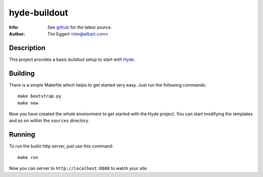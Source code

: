 =============
hyde-buildout
=============
:Info: See `github <http://github.com/elbart/hyde-buildout>`_ for the latest source.
:Author: Tim Eggert <tim@elbart.com>

Description
===========

This project provides a basic buildout setup to start with Hyde_.

.. _Hyde: http://github.com/hyde/hyde

Building
========

There is a simple Makefile which helps to get started very easy. 
Just run the following commands::

    make bootstrap.py
    make new

Now you have created the whole environment to get started with the Hyde project.
You can start modifying the templates and so on within the ``sources`` directory.

Running
=======

To run the builin http server, just use this command::

    make run

Now you can server to ``http://localhost:8080`` to watch your site.

